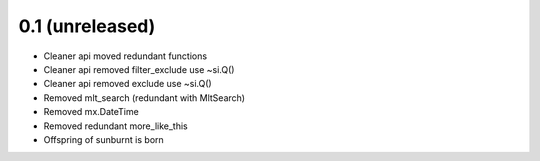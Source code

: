 0.1 (unreleased)
----------------

- Cleaner api moved redundant functions

- Cleaner api removed filter_exclude use ~si.Q()

- Cleaner api removed exclude use ~si.Q()

- Removed mlt_search (redundant with MltSearch)   

- Removed mx.DateTime

- Removed redundant more_like_this  

- Offspring of sunburnt is born
